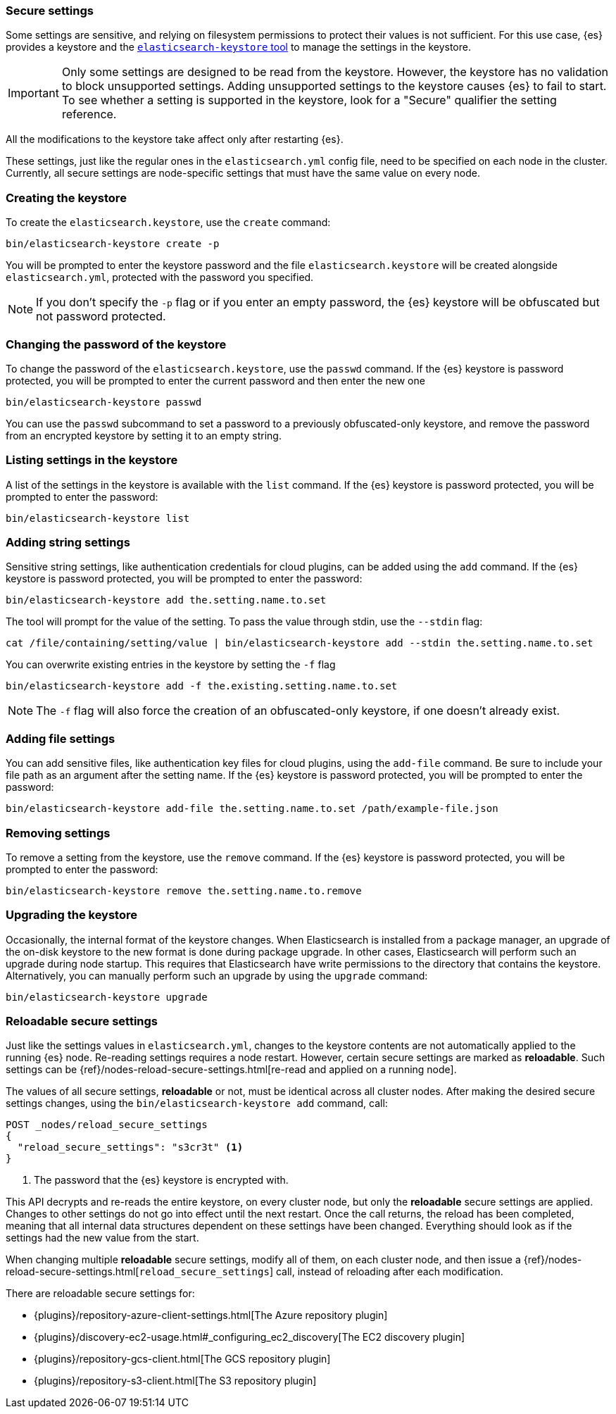 [[secure-settings]]
=== Secure settings

Some settings are sensitive, and relying on filesystem permissions to protect
their values is not sufficient. For this use case, {es} provides a
keystore and the <<elasticsearch-keystore,`elasticsearch-keystore` tool>> to
manage the settings in the keystore.

IMPORTANT: Only some settings are designed to be read from the keystore. However,
the keystore has no validation to block unsupported settings. Adding unsupported
settings to the keystore causes {es} to fail to start. To see whether a setting
is supported in the keystore, look for a "Secure" qualifier the setting
reference.

All the modifications to the keystore take affect only after restarting {es}.

These settings, just like the regular ones in the `elasticsearch.yml` config file,
need to be specified on each node in the cluster. Currently, all secure settings
are node-specific settings that must have the same value on every node.

[discrete]
[[creating-keystore]]
=== Creating the keystore

To create the `elasticsearch.keystore`, use the `create` command:

[source,sh]
----------------------------------------------------------------
bin/elasticsearch-keystore create -p
----------------------------------------------------------------

You will be prompted to enter the keystore password and the file `elasticsearch.keystore` will be created alongside `elasticsearch.yml`, protected with the password you specified.

NOTE: If you don't specify the `-p` flag or if you enter an empty password, the {es} keystore will be obfuscated but not password protected.

[float]
[[changing-keystore-password]]
=== Changing the password of the keystore

To change the password of the `elasticsearch.keystore`, use the `passwd` command.
If the {es} keystore is password protected, you will be prompted to enter the current password and then enter the new one

[source,sh]
----------------------------------------------------------------
bin/elasticsearch-keystore passwd
----------------------------------------------------------------

You can use the `passwd` subcommand to set a password to a previously obfuscated-only keystore, and remove the password from an encrypted keystore by setting it to an empty string.

[float]
[[list-settings]]
=== Listing settings in the keystore

A list of the settings in the keystore is available with the `list` command.
If the {es} keystore is password protected, you will be prompted to enter the password:

[source,sh]
----------------------------------------------------------------
bin/elasticsearch-keystore list
----------------------------------------------------------------

[float]
[[add-string-to-keystore]]
=== Adding string settings

Sensitive string settings, like authentication credentials for cloud plugins, can be added using the `add` command.
If the {es} keystore is password protected, you will be prompted to enter the password:

[source,sh]
----------------------------------------------------------------
bin/elasticsearch-keystore add the.setting.name.to.set
----------------------------------------------------------------

The tool will prompt for the value of the setting. To pass the value
through stdin, use the `--stdin` flag:

[source,sh]
----------------------------------------------------------------
cat /file/containing/setting/value | bin/elasticsearch-keystore add --stdin the.setting.name.to.set
----------------------------------------------------------------

You can overwrite existing entries in the keystore by setting the `-f` flag

[source,sh]
----------------------------------------------------------------
bin/elasticsearch-keystore add -f the.existing.setting.name.to.set
----------------------------------------------------------------

NOTE: The `-f` flag will also force the creation of an obfuscated-only keystore, if one doesn't already exist.

[float]
[[add-file-to-keystore]]
=== Adding file settings
You can add sensitive files, like authentication key files for cloud plugins,
using the `add-file` command. Be sure to include your file path as an argument
after the setting name.
If the {es} keystore is password protected, you will be prompted to enter the password:

[source,sh]
----------------------------------------------------------------
bin/elasticsearch-keystore add-file the.setting.name.to.set /path/example-file.json
----------------------------------------------------------------

[float]
[[remove-settings]]
=== Removing settings

To remove a setting from the keystore, use the `remove` command.
If the {es} keystore is password protected, you will be prompted to enter the password:

[source,sh]
----------------------------------------------------------------
bin/elasticsearch-keystore remove the.setting.name.to.remove
----------------------------------------------------------------

[float]
[[keystore-upgrade]]
=== Upgrading the keystore

Occasionally, the internal format of the keystore changes. When Elasticsearch is
installed from a package manager, an upgrade of the on-disk keystore to the new
format is done during package upgrade. In other cases, Elasticsearch will
perform such an upgrade during node startup. This requires that Elasticsearch
have write permissions to the directory that contains the keystore.
Alternatively, you can manually perform such an upgrade by using the `upgrade`
command:

[source,sh]
----------------------------------------------------------------
bin/elasticsearch-keystore upgrade
----------------------------------------------------------------

[float]
[[reloadable-secure-settings]]
=== Reloadable secure settings

Just like the settings values in `elasticsearch.yml`, changes to the keystore
contents are not automatically applied to the running {es} node. Re-reading
settings requires a node restart. However, certain secure settings are marked as
*reloadable*. Such settings can be {ref}/nodes-reload-secure-settings.html[re-read and applied on a running node].

The values of all secure settings, *reloadable* or not, must be identical
across all cluster nodes. After making the desired secure settings changes,
using the `bin/elasticsearch-keystore add` command, call:

[source,console]
----
POST _nodes/reload_secure_settings
{
  "reload_secure_settings": "s3cr3t" <1>
}
----
// NOTCONSOLE

<1> The password that the {es} keystore is encrypted with.

This API decrypts and re-reads the entire keystore, on every cluster node,
but only the *reloadable* secure settings are applied. Changes to other
settings do not go into effect until the next restart. Once the call returns,
the reload has been completed, meaning that all internal data structures
dependent on these settings have been changed. Everything should look as if the
settings had the new value from the start.

When changing multiple *reloadable* secure settings, modify all of them, on each cluster node, and then issue a
{ref}/nodes-reload-secure-settings.html[`reload_secure_settings`] call, instead
of reloading after each modification.

There are reloadable secure settings for:

* {plugins}/repository-azure-client-settings.html[The Azure repository plugin]
* {plugins}/discovery-ec2-usage.html#_configuring_ec2_discovery[The EC2 discovery plugin]
* {plugins}/repository-gcs-client.html[The GCS repository plugin]
* {plugins}/repository-s3-client.html[The S3 repository plugin]
